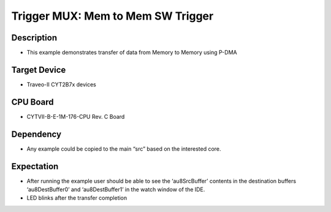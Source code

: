 Trigger MUX: Mem to Mem SW Trigger 
==================================
Description
^^^^^^^^^^^
- This example demonstrates transfer of data from Memory to Memory using P-DMA

Target Device
^^^^^^^^^^^^^
- Traveo-II CYT2B7x devices

CPU Board
^^^^^^^^^
- CYTVII-B-E-1M-176-CPU Rev. C Board

Dependency
^^^^^^^^^^
- Any example could be copied to the main “src” based on the interested core.

Expectation
^^^^^^^^^^^
- After running the example user should be able to see the ‘au8SrcBuffer’ contents in the destination buffers ‘au8DestBuffer0’ and ‘au8DestBuffer1’ in the watch window of the IDE.
- LED blinks after the transfer completion